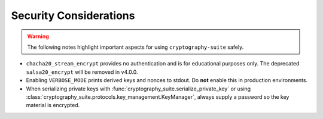 Security Considerations
=======================

.. warning::
   The following notes highlight important aspects for using ``cryptography-suite`` safely.

- ``chacha20_stream_encrypt`` provides no authentication and is for educational
  purposes only. The deprecated ``salsa20_encrypt`` will be removed in v4.0.0.
- Enabling ``VERBOSE_MODE`` prints derived keys and nonces to stdout. Do **not** enable
  this in production environments.
- When serializing private keys with :func:`cryptography_suite.serialize_private_key`
  or using :class:`cryptography_suite.protocols.key_management.KeyManager`, always
  supply a password so the key material is encrypted.

